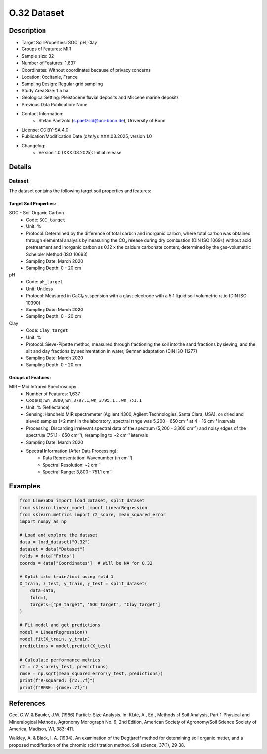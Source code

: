 O.32 Dataset
============

Description
-----------

* Target Soil Properties: SOC, pH, Clay
* Groups of Features: MIR 
* Sample size: 32
* Number of Features: 1,637
* Coordinates: Without coordinates because of privacy concerns
* Location: Occitanie, France
* Sampling Design: Regular grid sampling
* Study Area Size: 1.5 ha
* Geological Setting: Pleistocene fluvial deposits and Miocene marine deposits
* Previous Data Publication: None
* Contact Information:
    * Stefan Paetzold (s.paetzold@uni-bonn.de), University of Bonn
* License: CC BY-SA 4.0
* Publication/Modification Date (d/m/y): XXX.03.2025, version 1.0
* Changelog:
    * Version 1.0 (XXX.03.2025): Initial release

Details
-------

Dataset
^^^^^^^
The dataset contains the following target soil properties and features:

Target Soil Properties:
""""""""""""""""""""""

SOC - Soil Organic Carbon
    * Code: ``SOC_target``
    * Unit: %
    * Protocol: Determined by the difference of total carbon and inorganic carbon, where total carbon was obtained through elemental analysis by measuring the CO₂ release during dry combustion (DIN ISO 10694) without acid pretreatment and inorganic carbon as 0.12 x the calcium carbonate content, determined by the gas-volumetric Scheibler Method (ISO 10693)
    * Sampling Date: March 2020
    * Sampling Depth: 0 - 20 cm

pH
    * Code: ``pH_target``
    * Unit: Unitless
    * Protocol: Measured in CaCl₂ suspension with a glass electrode with a 5:1 liquid:soil volumetric ratio (DIN ISO 10390)
    * Sampling Date: March 2020
    * Sampling Depth: 0 - 20 cm

Clay
    * Code: ``Clay_target``
    * Unit: %
    * Protocol: Sieve-Pipette method, measured through fractioning the soil into the sand fractions by sieving, and the silt and clay fractions by sedimentation in water, German adaptation (DIN ISO 11277)
    * Sampling Date: March 2020
    * Sampling Depth: 0 - 20 cm

Groups of Features:
"""""""""""""""""

MIR – Mid Infrared Spectroscopy
    * Number of Features: 1,637
    * Code(s): ``wn_3800``, ``wn_3797.1``, ``wn_3795.1`` ... ``wn_751.1``
    * Unit: % (Reflectance)
    * Sensing: Handheld MIR spectrometer (Agilent 4300, Agilent Technologies, Santa Clara, USA), on dried and sieved samples (<2 mm) in the laboratory, spectral range was 5,200 – 650 cm⁻¹ at 4 - 16 cm⁻¹ intervals
    * Processing: Discarding irrelevant spectral data of the spectrum (5,200 - 3,800 cm⁻¹) and noisy edges of the spectrum (751.1 - 650 cm⁻¹), resampling to ~2 cm⁻¹ intervals
    * Sampling Date: March 2020
    * Spectral Information (After Data Processing):
        * Data Representation: Wavenumber (in cm⁻¹)
        * Spectral Resolution: ~2 cm⁻¹
        * Spectral Range: 3,800 - 751.1 cm⁻¹

Examples
--------

.. code-block:: python

    from LimeSoDa import load_dataset, split_dataset
    from sklearn.linear_model import LinearRegression
    from sklearn.metrics import r2_score, mean_squared_error
    import numpy as np

    # Load and explore the dataset
    data = load_dataset("O.32")
    dataset = data["Dataset"]
    folds = data["Folds"]
    coords = data["Coordinates"]  # Will be NA for O.32

    # Split into train/test using fold 1
    X_train, X_test, y_train, y_test = split_dataset(
        data=data,
        fold=1,
        targets=["pH_target", "SOC_target", "Clay_target"]
    )

    # Fit model and get predictions
    model = LinearRegression()
    model.fit(X_train, y_train)
    predictions = model.predict(X_test)

    # Calculate performance metrics
    r2 = r2_score(y_test, predictions)
    rmse = np.sqrt(mean_squared_error(y_test, predictions))
    print(f"R-squared: {r2:.7f}")
    print(f"RMSE: {rmse:.7f}")

References
----------

Gee, G.W. & Bauder, J.W. (1986) Particle-Size Analysis. In: Klute, A., Ed., Methods of Soil Analysis, Part 1. Physical and Mineralogical Methods, Agronomy Monograph No. 9, 2nd Edition, American Society of Agronomy/Soil Science Society of America, Madison, WI, 383-411.

Walkley, A. & Black, I. A. (1934). An examination of the Degtjareff method for determining soil organic matter, and a proposed modification of the chromic acid titration method. Soil science, 37(1), 29-38.
